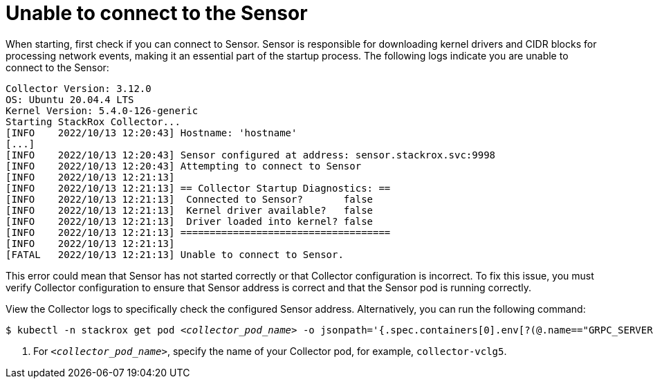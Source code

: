 // Module included in the following assemblies:
//
// * troubleshooting/commonly-occurring-error-conditions.adoc
:_content-type: PROCEDURE
[id="unable-to-connect-to-the-sensor_{context}"]
= Unable to connect to the Sensor

When starting, first check if you can connect to Sensor. Sensor is responsible for downloading kernel drivers and CIDR blocks for processing network events, making it an essential part of the startup process. The following logs indicate you are unable to connect to the Sensor:

[source,terminal]
----
Collector Version: 3.12.0
OS: Ubuntu 20.04.4 LTS
Kernel Version: 5.4.0-126-generic
Starting StackRox Collector...
[INFO    2022/10/13 12:20:43] Hostname: 'hostname'
[...]
[INFO    2022/10/13 12:20:43] Sensor configured at address: sensor.stackrox.svc:9998
[INFO    2022/10/13 12:20:43] Attempting to connect to Sensor
[INFO    2022/10/13 12:21:13]
[INFO    2022/10/13 12:21:13] == Collector Startup Diagnostics: ==
[INFO    2022/10/13 12:21:13]  Connected to Sensor?       false
[INFO    2022/10/13 12:21:13]  Kernel driver available?   false
[INFO    2022/10/13 12:21:13]  Driver loaded into kernel? false
[INFO    2022/10/13 12:21:13] ====================================
[INFO    2022/10/13 12:21:13]
[FATAL   2022/10/13 12:21:13] Unable to connect to Sensor.
----


This error could mean that Sensor has not started correctly or that Collector configuration is incorrect. To fix this issue, you must verify Collector configuration to ensure that Sensor address is correct and that the Sensor pod is running correctly.


View the Collector logs to specifically check the configured Sensor address. Alternatively, you can run the following command:

[source,terminal,subs="+quotes"]
----
$ kubectl -n stackrox get pod _<collector_pod_name>_ -o jsonpath='{.spec.containers[0].env[?(@.name=="GRPC_SERVER")].value}' <1>
----

<1> For `_<collector_pod_name>_`, specify the name of your Collector pod, for example, `collector-vclg5`.